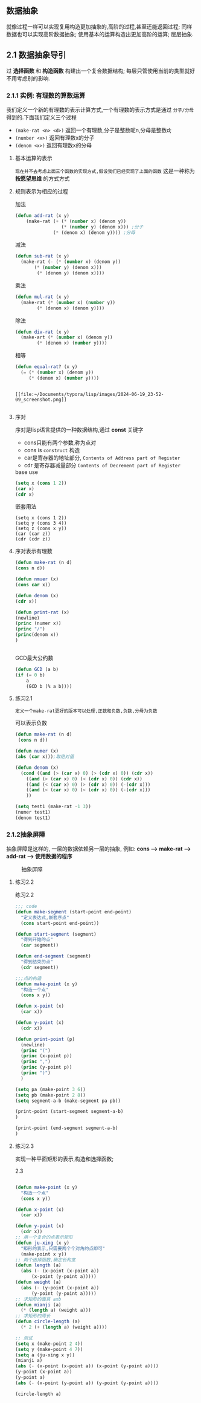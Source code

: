 ** 数据抽象
就像过程一样可以实现复用构造更加抽象的,高阶的过程,甚至还能返回过程; 同样数据也可以实现高阶数据抽象;
使用基本的运算构造出更加高阶的运算; 层层抽象.

** 2.1 数据抽象导引
***** 过 *选择函数* 和 *构造函数* 构建出一个复合数据结构; 每层只管使用当前的类型就好不用考虑别的影响.

*** 2.1.1 实例: 有理数的算数运算
我们定义一个新的有理数的表示计算方式,一个有理数的表示方式是通过 =分子/分母= 得到的.下面我们定义三个过程

     - =(make-rat <n> <d>)= 返回一个有理数,分子是整数呢n,分母是整数d;
     - =(number <x>)= 返回有理数x的分子
     - =(denom <x>)= 返回有理数x的分母


  
**** 基本运算的表示
~现在并不去考虑上面三个函数的实现方式,假设我们已经实现了上面的函数~ 这是一种称为 *按愿望思维* 的方式方式
#+begin_latex
\begin{align}
    &  \frac{\boldsymbol{n_{1}}}{\boldsymbol{d_{1}}} + \frac{\boldsymbol{n_{2}}}{\boldsymbol{d_{2}}} = \frac{\boldsymbol{n_1}\boldsymbol{d_2}+\boldsymbol{n_2}\boldsymbol{d_1}}{\boldsymbol{d_1}\boldsymbol{d_2}} \\ % add
    &  \frac{\boldsymbol{n_{1}}}{\boldsymbol{d_{1}}} - \frac{\boldsymbol{n_{2}}}{\boldsymbol{d_{2}}} = \frac{\boldsymbol{n_1}\boldsymbol{d_2}-\boldsymbol{n_2}\boldsymbol{d_1}}{\boldsymbol{d_1}\boldsymbol{d_2}} \\ % sub
    &  \frac{\boldsymbol{n_{1}}}{\boldsymbol{d_{1}}} \cdot \frac{\boldsymbol{n_{2}}}{\boldsymbol{d_{2}}} = \frac{\boldsymbol{n_1}\boldsymbol{n_2}}{\boldsymbol{d_1}\boldsymbol{d_2}} \\ % mul
    &  \frac{\frac{\boldsymbol{n_1}}{\boldsymbol{d_1}}}{\frac{\boldsymbol{n_2}}{\boldsymbol{d_2}}} = \frac{\boldsymbol{n_1}\boldsymbol{d_2}}{\boldsymbol{d_1}\boldsymbol{n_2}} \\ % div
    &  \frac{\boldsymbol{n_1}}{\boldsymbol{d_1}} = \frac{\boldsymbol{n_2}}{\boldsymbol{d_1}} \iff \boldsymbol{n_1}\boldsymbol{d_2} = \boldsymbol{n_2}\boldsymbol{d_1} % if and only if
\end{align}
#+end_latex

**** 规则表示为相应的过程

#+caption: 加法
#+begin_src emacs-lisp
  (defun add-rat (x y)
      (make-rat (+ (* (number x) (denom y))
                   (* (number y) (denom x))) ;分子
                (* (denom x) (denom y)))) ;分母

#+end_src

#+caption: 减法
#+begin_src emacs-lisp
  (defun sub-rat (x y)
    (make-rat (- (* (number x) (denom y))
		 (* (number y) (denom x)))
	      (* (denom y) (denom x))))
#+end_src

#+caption: 乘法
#+begin_src emacs-lisp
  (defun mul-rat (x y)
    (make-rat (* (number x) (number y))
	      (* (denom x) (denom y))))
#+end_src

#+caption: 除法
#+begin_src emacs-lisp
  (defun div-rat (x y)
    (make-art (* (number x) (denom y))
	      (* (denom x) (number y))))
#+end_src

#+caption: 相等
#+begin_src emacs-lisp
  (defun equal-rat? (x y)
    (= (* (number x) (denom y))
       (* (denom x) (number y))))
#+end_src

#+caption: 举例
#+begin_latex

$$fdjsk$$ veui 
$E=M^3$ haha 
$E=M^3$ haha 

\begin{equation*}

$E = m^2$ 这是一个行内公式

$$E=MC^2$$

	\[ \sum_{i=1}^{n} i = \frac{n(n+1)}{2} \]


$$
\int_{0}^{\infty} e^{-x^2} dx = \frac{\sqrt{\pi}}{2}
$$

\[ x = \textcolor{red}{\Large \frac{-b \pm \sqrt{b^2 - 4ac}}{2a}} \]

					\begin{align*}
					f(x) &= \int_{-\infty}^x e^{-t^2} dt \\
					g(x) &= \sum_{n=0}^\infty \frac{f^{(n)}(0)}{n!} x^n
					\end{align*}

$e=mc^2$ 

					$$e=mc^2$$


\begin{array}{l}   a\mathop{{x}}\nolimits^{{2}}+bx+c=0 方程有两个不相等的是跟\\   \Delta =\mathop{{b}}\nolimits^{{2}}-4ac \\   \left\{\begin{matrix}   \Delta \gt 0\text{方程有两个不相等的实根} \\   \Delta = 0\text{方程有两个相等的实根} \\   \Delta \lt 0\text{方程无实根} \end{matrix}\right.    \end{array} 

这是一个行间公式：
$$
E=mc^2
$$ gjdkrwe



$$E=E^3$$


 \(hahdfdsdf\) 

\begin{equation}                        % arbitrary environments,
x=\sqrt{b} \text{方程有两个不相等的实根}   % even tables, figures, etc
\end{equation} 

If $a^2=b$ and \( b=2 \), then the solution must be
either $$ a=+\sqrt{2} $$ or \[ a=-\sqrt{2} \].

 veui$abc$ fjdsk $$dfjsk$$ \(fjdskf\) 
 $hfds$ $gsdi$  dfs $fjdk$ gd哈哈

\begin{table}[htbp]
\centering
\caption{Example LaTeX Table}
\label{tab:example}
\begin{tabular}{|c|c|c|}
\hline
\textbf{Column 1} & \textbf{Column 2} & \textbf{Column 3} \\ \hline
Row 1, Column 1   & Row 1, Column 2   & Row 1, Column 3   \\ \hline
Row 2, Column 1   & Row 2, Column 2   & Row 2, Column 3   \\ \hline
\end{tabular}
\end{table}
#+end_latex

#+caption: tupian
#+begin_example

[[file:~/Documents/typora/lisp/images/2024-06-19_23-52-09_screenshot.png]]

#+end_example





**** 序对
序对是lisp语言提供的一种数据结构,通过 *const* 关键字

    - cons只能有两个参数,称为点对
    - cons is ~construct~ 构造
    - car是寄存器的地址部分, ~Contents of Address part of Register~
    - cdr 是寄存器减量部分 ~Contents of Decrement part of Register~  

  
#+caption: base use
#+begin_src emacs-lisp
(setq x (cons 1 2))
(car x)
(cdr x)

#+end_src

#+caption: 嵌套用法
#+begin_src 
(setq x (cons 1 2)) 
(setq y (cons 3 4))
(setq z (cons x y))
(car (car z))
(cdr (cdr z))
#+end_src

**** 序对表示有理数

    #+begin_src emacs-lisp
    (defun make-rat (n d)
	(cons n d))

    (defun nmuer (x) 
    (cons car x))

    (defun denom (x)
	(cdr x))

    (defun print-rat (x)
    (newline)
    (princ (numer x))
    (princ "/")
    (princ(denom x))
    )


    #+end_src

    #+caption: GCD最大公约数
    #+begin_src emacs-lisp
    (defun GCD (a b)
	(if (= 0 b)
	    a
	    (GCD b (% a b))))
    #+end_src


    
**** 练习2.1
   =定义一个make-rat更好的版本可以处理,正数和负数,负数,分母为负数= 
   #+caption:  可以表示负数
   #+begin_src emacs-lisp
     (defun make-rat (n d)
	  (cons n d))

     (defun numer (x)
	 (abs (car x)));取绝对值

     (defun denom (x)
       (cond ((and (> (car x) 0) (> (cdr x) 0)) (cdr x))
	     ((and (> (car x) 0) (< (cdr x) 0)) (cdr x))
	     ((and (< (car x) 0) (> (cdr x) 0)) (-(cdr x)))
	     ((and (< (car x) 0) (< (cdr x) 0)) (-(cdr x)))
	     ))

     (setq test1 (make-rat -1 3))
     (numer test1)
     (denom test1)

   #+end_src


*** 2.1.2抽象屏障
    抽象屏障是这样的, 一层的数据依赖另一层的抽象, 例如: *cons --> make-rat --> add-rat --> 使用数据的程序* 

#+caption: 抽象屏障
[[file:~/Documents/typora/lisp/images/2024-06-22_12-13-25_screenshot.png]]

**** 练习2.2
#+caption:  练习2.2
#+begin_src emacs-lisp
  ;;; code
  (defun make-segment (start-point end-point)
    "定义表达式,嵌套序点"
    (cons start-point end-point))

  (defun start-segment (segment)
    "得到开始的点"
    (car segment))

  (defun end-segment (segment)
    "得到结束的点"
    (cdr segment))

  ;;;点的构造
  (defun make-point (x y)
    "构造一个点"
    (cons x y))

  (defun x-point (x)
    (car x))

  (defun y-point (x)
    (cdr x))

  (defun print-point (p)
    (newline)
    (princ "(")
    (princ (x-point p))
    (princ ",")
    (princ (y-point p))
    (princ ")")
    )

  (setq pa (make-point 3 6))
  (setq pb (make-point 2 8))
  (setq segment-a-b (make-segment pa pb))

  (print-point (start-segment segment-a-b)
  )

  (print-point (end-segment segment-a-b)
  )

#+end_src


**** 练习2.3
实现一种平面矩形的表示,构造和选择函数;

#+caption:  2.3
#+begin_src emacs-lisp

  (defun make-point (x y)
    "构造一个点"
    (cons x y))

  (defun x-point (x)
    (car x))

  (defun y-point (x)
    (cdr x))
  ;; 用一个复合的点表示矩形
  (defun ju-xing (x y)
    "矩形的表示,只需要两个个对角的点即可"
    (make-point x y))
  ;; 两个选择函数,确定长和宽
  (defun length (a)
    (abs (- (x-point (x-point a))
	    (x-point (y-point a)))))
  (defun weight (a)
    (abs (- (y-point (x-point a))
	    (y-point (y-point a)))))
  ;; 求矩形的面具 axb
  (defun mianji (a)
    (* (length a) (weight a)))
  ;; 求矩形的周长
  (defun circle-length (a)
    (* 2 (+ (length a) (weight a))))

  ;; 测试
  (setq x (make-point 2 4))
  (setq y (make-point 4 7))
  (setq a (ju-xing x y))
  (mianji a)
  (abs (- (x-point (x-point a)) (x-point (y-point a))))
  (y-point (x-point a))
  (y-point a)
  (abs (- (x-point (y-point a)) (y-point (y-point a))))

  (circle-length a)

#+end_src












